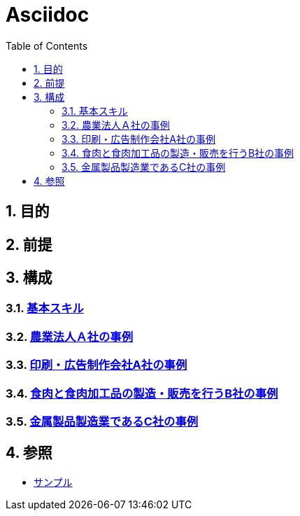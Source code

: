 :toc: left
:toclevels: 5
:sectnums:

= Asciidoc

== 目的

== 前提

== 構成

=== link:/docs/logicalthink.html[基本スキル^]

=== link:/docs/case/r04_case_1.html[農業法人Ａ社の事例^]

=== link:/docs/case/r03_case_1.html[印刷・広告制作会社A社の事例^]

=== link:/docs/case/r04_case_2.html[食肉と食肉加工品の製造・販売を行うB社の事例^]

=== link:/docs/case/r04_case_3.html[金属製品製造業であるC社の事例^]


== 参照

* link:/docs/sample.html[サンプル^]
